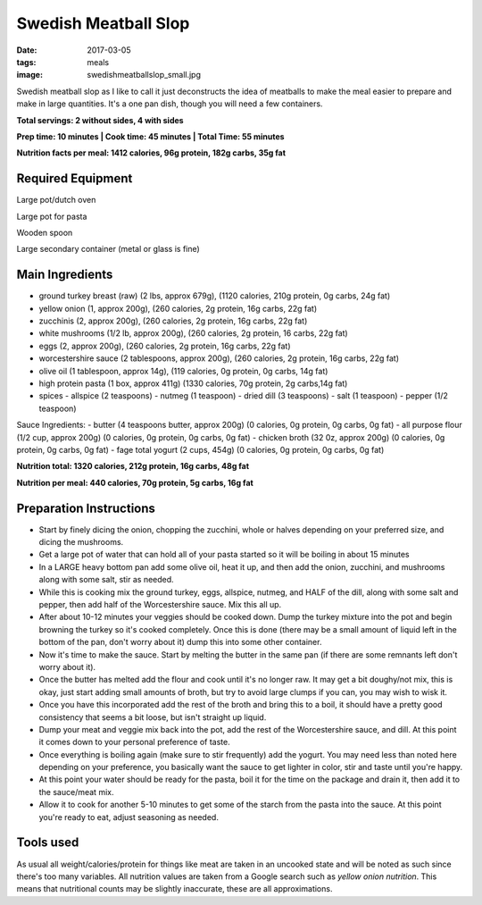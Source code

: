 Swedish Meatball Slop
=====================
:date: 2017-03-05
:tags: meals
:image: swedishmeatballslop_small.jpg

Swedish meatball slop as I like to call it just deconstructs the idea of
meatballs to make the meal easier to prepare and make in large quantities. It's
a one pan dish, though you will need a few containers.

.. image:: images/swedishmeatballslop_large.jpg
    :alt: Swedish Meatball Slop
    :align: left

**Total servings: 2 without sides, 4 with sides**

**Prep time: 10 minutes | Cook time: 45 minutes | Total Time: 55 minutes**

**Nutrition facts per meal: 1412 calories, 96g protein, 182g carbs, 35g fat**

Required Equipment
------------------
Large pot/dutch oven

Large pot for pasta

Wooden spoon

Large secondary container (metal or glass is fine)

Main Ingredients
----------------

- ground turkey breast (raw) (2 lbs, approx 679g), (1120 calories,
  210g protein, 0g carbs, 24g fat)
- yellow onion (1, approx 200g), (260 calories, 2g protein, 16g carbs, 22g fat)
- zucchinis (2, approx 200g), (260 calories, 2g protein, 16g carbs, 22g fat)
- white mushrooms (1/2 lb, approx 200g), (260 calories, 2g protein, 16 carbs,
  22g fat)
- eggs (2, approx 200g), (260 calories, 2g protein, 16g carbs, 22g fat)
- worcestershire sauce (2 tablespoons, approx 200g), (260 calories, 2g protein,
  16g carbs, 22g fat)
- olive oil (1 tablespoon, approx 14g), (119 calories, 0g protein, 0g carbs, 14g fat)
- high protein pasta (1 box, approx 411g) (1330 calories, 70g protein, 2g carbs,14g fat)
- spices
  - allspice (2 teaspoons)
  - nutmeg (1 teaspoon)
  - dried dill (3 teaspoons)
  - salt (1 teaspoon)
  - pepper (1/2 teaspoon)

Sauce Ingredients:
- butter (4 teaspoons butter, approx 200g) (0 calories, 0g protein, 0g carbs, 0g fat)
- all purpose flour (1/2 cup, approx 200g) (0 calories, 0g protein, 0g carbs, 0g fat)
- chicken broth (32 0z, approx 200g) (0 calories, 0g protein, 0g carbs, 0g fat)
- fage total yogurt (2 cups, 454g) (0 calories, 0g protein, 0g carbs, 0g fat)

**Nutrition total: 1320 calories, 212g protein, 16g carbs, 48g fat**

**Nutrition per meal: 440 calories, 70g protein, 5g carbs, 16g fat**

Preparation Instructions
------------------------

- Start by finely dicing the onion, chopping the zucchini, whole or halves
  depending on your preferred size, and dicing the mushrooms.
- Get a large pot of water that can hold all of your pasta started so it will
  be boiling in about 15 minutes
- In a LARGE heavy bottom pan add some olive oil, heat it up, and then add
  the onion, zucchini, and mushrooms along with some salt, stir as needed. 
- While this is cooking mix the ground turkey, eggs, allspice, nutmeg,
  and HALF of the dill, along with some salt and pepper, then add half of the
  Worcestershire sauce. Mix this all up.
- After about 10-12 minutes your veggies should be cooked down.
  Dump the turkey mixture into the pot and begin browning the turkey so it's
  cooked completely. Once this is done (there may be a small amount of liquid
  left in the bottom of the pan, don't worry about it) dump this into some
  other container.
- Now it's time to make the sauce. Start by melting the butter in the same pan
  (if there are some remnants left don't worry about it).
- Once the butter has melted add the flour and cook until it's no longer raw.
  It may get a bit doughy/not mix, this is okay, just start adding small
  amounts of broth, but try to avoid large clumps if you can, you may wish to
  wisk it.
- Once you have this incorporated add the rest of the broth and bring this to
  a boil, it should have a pretty good consistency that seems a bit loose,
  but isn't straight up liquid.
- Dump your meat and veggie mix back into the pot, add the rest of the
  Worcestershire sauce, and dill. At this point it comes down to your
  personal preference of taste.
- Once everything is boiling again (make sure to stir frequently) add the
  yogurt. You may need less than noted here depending on your preference, you
  basically want the sauce to get lighter in color, stir and taste until
  you're happy.
- At this point your water should be ready for the pasta, boil it for the time
  on the package and drain it, then add it to the sauce/meat mix.
- Allow it to cook for another 5-10 minutes to get some of the starch from the
  pasta into the sauce. At this point you're ready to eat, adjust seasoning as needed.

Tools used
----------

.. raw:: html

  <script type="text/javascript">
  amzn_assoc_placement = "adunit0";
  amzn_assoc_tracking_id = "bulkeats-20";
  amzn_assoc_ad_mode = "manual";
  amzn_assoc_ad_type = "smart";
  amzn_assoc_marketplace = "amazon";
  amzn_assoc_region = "US";
  amzn_assoc_title = "";
  amzn_assoc_linkid = "54d38e16faff6fa487420bdae3d9dea7";
  amzn_assoc_asins = "B0017HRLFC,B009JXPS6U,B008H2JLP8";
  amzn_assoc_rows = "4";
  amzn_assoc_design = "text_links";
  </script>
  <script src="//z-na.amazon-adsystem.com/widgets/onejs?MarketPlace=US"></script>

As usual all weight/calories/protein for things like meat are taken in an
uncooked state and will be noted as such since there's too many variables. All
nutrition values are taken from a Google search such as
`yellow onion nutrition`. This means that nutritional counts may be slightly
inaccurate, these are all approximations.
